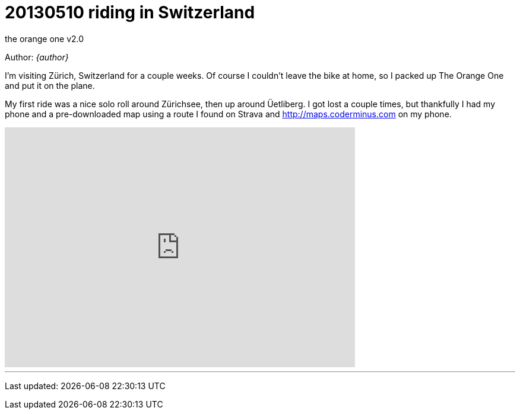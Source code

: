 = 20130510 riding in Switzerland

the orange one
v2.0

Author: _{author}_

I’m visiting Zürich, Switzerland for a couple weeks. Of course I couldn’t leave
the bike at home, so I packed up The Orange One and put it on the plane.

My first ride was a nice solo roll around Zürichsee, then up around Üetliberg.
I got lost a couple times, but thankfully I had my phone and a pre-downloaded
map using a route I found on Strava and
http://maps.coderminus.com[http://maps.coderminus.com] on my phone.

[subs="quotes"]
+++++++++++++++
<iframe frameborder="0" height="405" scrolling="no" src="http://app.strava.com/activities/52467142/embed/6e83faca65af6ac35fccd3e0622ceeccf11080d4" width="590"></iframe>
+++++++++++++++

'''
Last updated: {docdatetime}